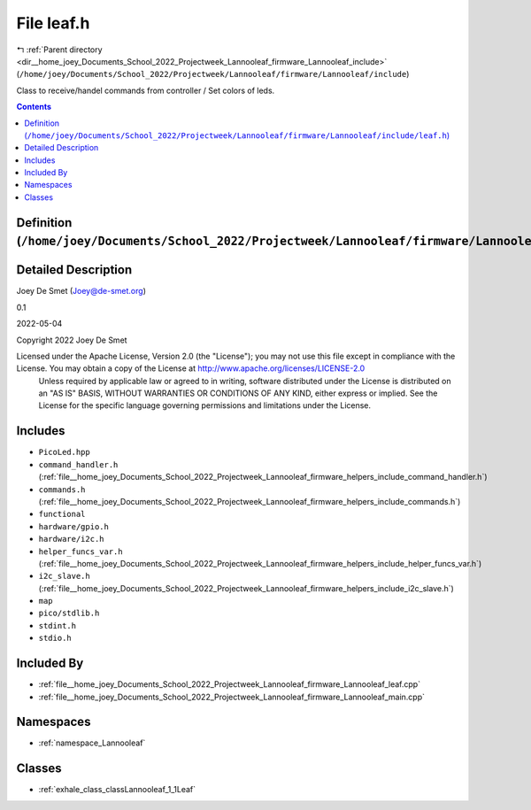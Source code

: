 
.. _file__home_joey_Documents_School_2022_Projectweek_Lannooleaf_firmware_Lannooleaf_include_leaf.h:

File leaf.h
===========

|exhale_lsh| :ref:`Parent directory <dir__home_joey_Documents_School_2022_Projectweek_Lannooleaf_firmware_Lannooleaf_include>` (``/home/joey/Documents/School_2022/Projectweek/Lannooleaf/firmware/Lannooleaf/include``)

.. |exhale_lsh| unicode:: U+021B0 .. UPWARDS ARROW WITH TIP LEFTWARDS


Class to receive/handel commands from controller / Set colors of leds. 



.. contents:: Contents
   :local:
   :backlinks: none

Definition (``/home/joey/Documents/School_2022/Projectweek/Lannooleaf/firmware/Lannooleaf/include/leaf.h``)
-----------------------------------------------------------------------------------------------------------




Detailed Description
--------------------

Joey De Smet (Joey@de-smet.org) 

0.1 

2022-05-04

Copyright 2022 Joey De Smet

Licensed under the Apache License, Version 2.0 (the "License"); you may not use this file except in compliance with the License. You may obtain a copy of the License at    http://www.apache.org/licenses/LICENSE-2.0
 Unless required by applicable law or agreed to in writing, software distributed under the License is distributed on an "AS IS" BASIS, WITHOUT WARRANTIES OR CONDITIONS OF ANY KIND, either express or implied. See the License for the specific language governing permissions and limitations under the License. 




Includes
--------


- ``PicoLed.hpp``

- ``command_handler.h`` (:ref:`file__home_joey_Documents_School_2022_Projectweek_Lannooleaf_firmware_helpers_include_command_handler.h`)

- ``commands.h`` (:ref:`file__home_joey_Documents_School_2022_Projectweek_Lannooleaf_firmware_helpers_include_commands.h`)

- ``functional``

- ``hardware/gpio.h``

- ``hardware/i2c.h``

- ``helper_funcs_var.h`` (:ref:`file__home_joey_Documents_School_2022_Projectweek_Lannooleaf_firmware_helpers_include_helper_funcs_var.h`)

- ``i2c_slave.h`` (:ref:`file__home_joey_Documents_School_2022_Projectweek_Lannooleaf_firmware_helpers_include_i2c_slave.h`)

- ``map``

- ``pico/stdlib.h``

- ``stdint.h``

- ``stdio.h``



Included By
-----------


- :ref:`file__home_joey_Documents_School_2022_Projectweek_Lannooleaf_firmware_Lannooleaf_leaf.cpp`

- :ref:`file__home_joey_Documents_School_2022_Projectweek_Lannooleaf_firmware_Lannooleaf_main.cpp`




Namespaces
----------


- :ref:`namespace_Lannooleaf`


Classes
-------


- :ref:`exhale_class_classLannooleaf_1_1Leaf`

